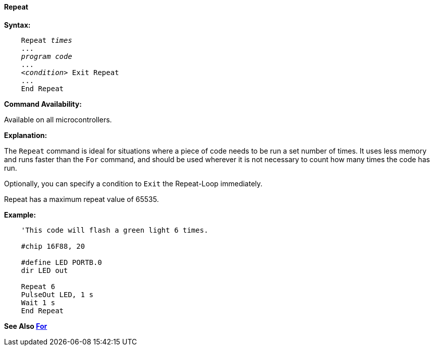 ==== Repeat

*Syntax:*
[subs="specialcharacters,quotes"]

----
    Repeat _times_
    ...
    _program code_
    ...
    <__condition__> Exit Repeat
    ...
    End Repeat
----

*Command Availability:*

Available on all microcontrollers.

*Explanation:*

The `Repeat` command is ideal for situations where a piece of code needs
to be run a set number of times. It uses less memory and runs faster
than the `For` command, and should be used wherever it is not necessary to
count how many times the code has run.

Optionally, you can specify a condition to `Exit` the Repeat-Loop
immediately.

Repeat has a maximum repeat value of 65535.

*Example:*

----
    'This code will flash a green light 6 times.

    #chip 16F88, 20

    #define LED PORTB.0
    dir LED out

    Repeat 6
    PulseOut LED, 1 s
    Wait 1 s
    End Repeat
----

*See Also <<_for,For>>*